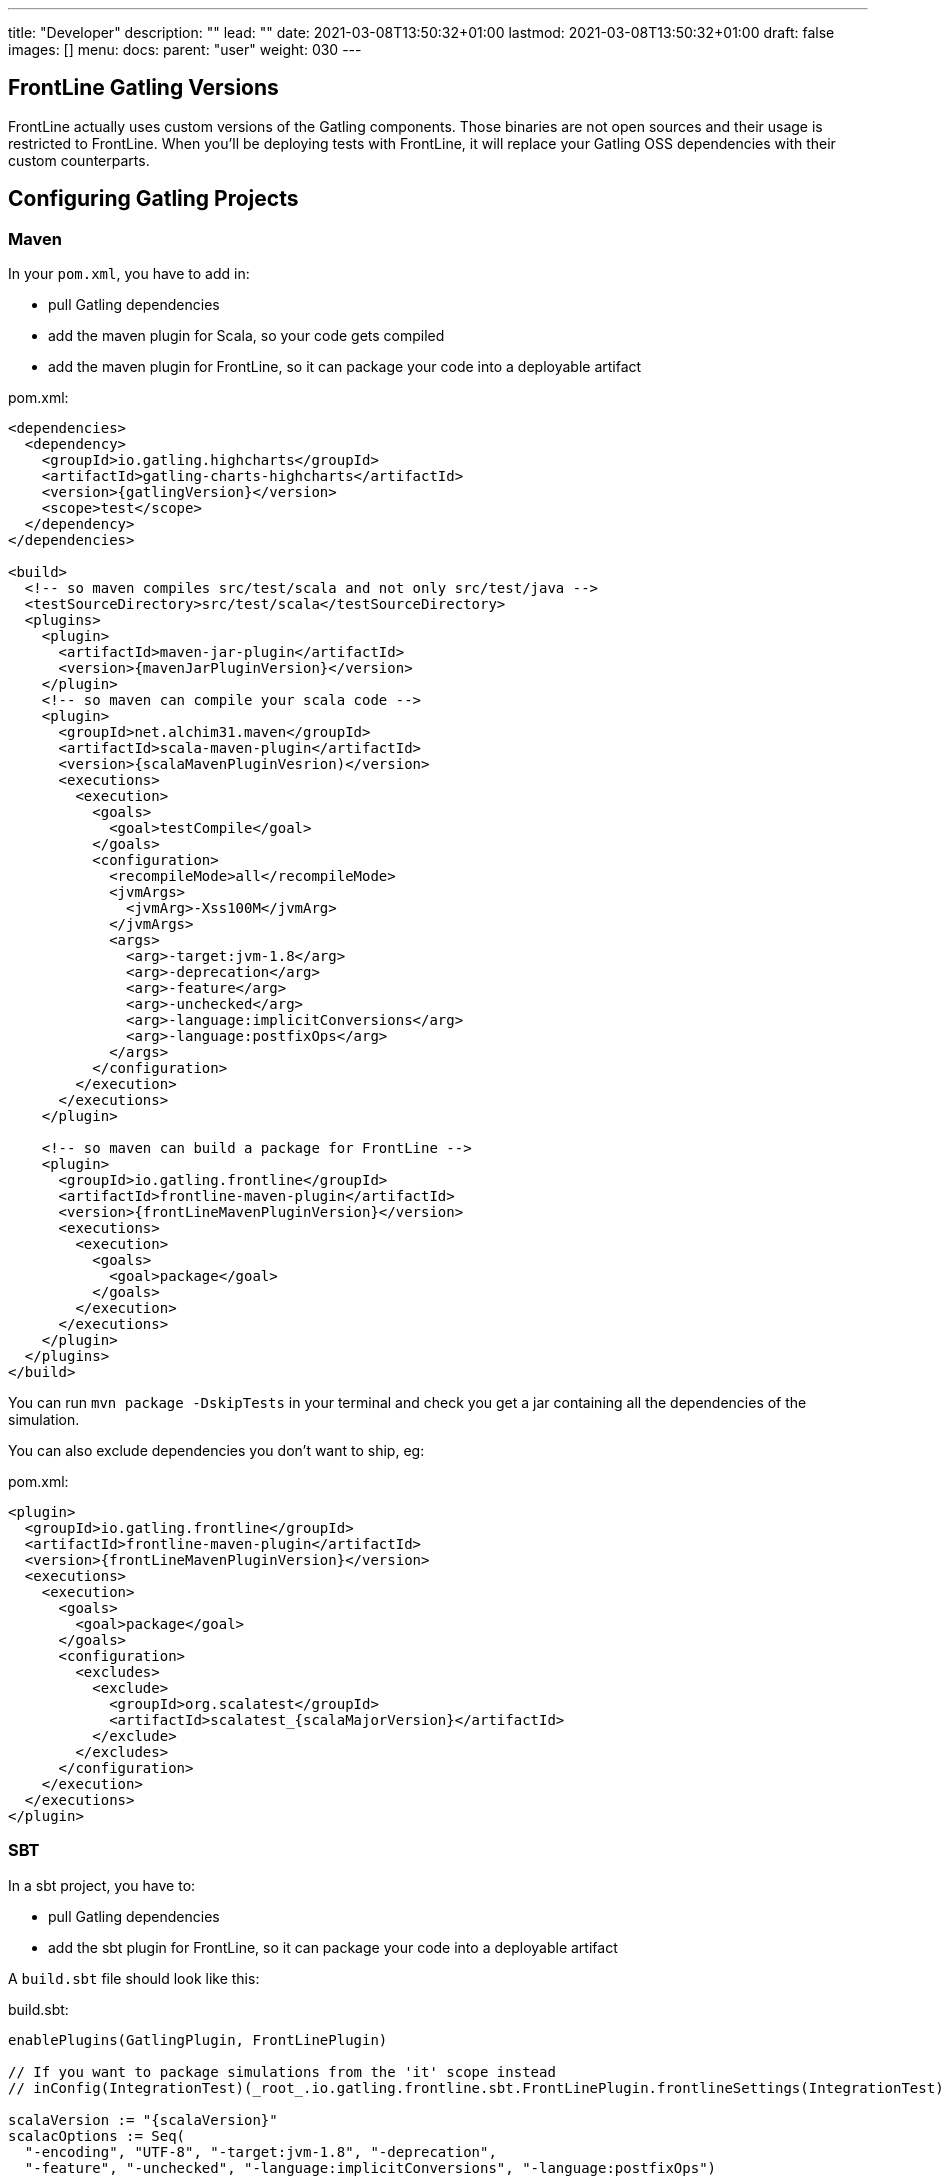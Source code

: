 ---
title: "Developer"
description: ""
lead: ""
date: 2021-03-08T13:50:32+01:00
lastmod: 2021-03-08T13:50:32+01:00
draft: false
images: []
menu:
  docs:
    parent: "user"
weight: 030
---

== FrontLine Gatling Versions

FrontLine actually uses custom versions of the Gatling components. Those binaries are not open sources and their usage is restricted to FrontLine.
When you'll be deploying tests with FrontLine, it will replace your Gatling OSS dependencies with their custom counterparts.

== Configuring Gatling Projects

=== Maven

In your `pom.xml`, you have to add in:

* pull Gatling dependencies
* add the maven plugin for Scala, so your code gets compiled
* add the maven plugin for FrontLine, so it can package your code into a deployable artifact

// FIXME: Use page resource
.pom.xml:
[source,xml,subs=attributes+]
----
<dependencies>
  <dependency>
    <groupId>io.gatling.highcharts</groupId>
    <artifactId>gatling-charts-highcharts</artifactId>
    <version>{gatlingVersion}</version>
    <scope>test</scope>
  </dependency>
</dependencies>

<build>
  <!-- so maven compiles src/test/scala and not only src/test/java -->
  <testSourceDirectory>src/test/scala</testSourceDirectory>
  <plugins>
    <plugin>
      <artifactId>maven-jar-plugin</artifactId>
      <version>{mavenJarPluginVersion}</version>
    </plugin>
    <!-- so maven can compile your scala code -->
    <plugin>
      <groupId>net.alchim31.maven</groupId>
      <artifactId>scala-maven-plugin</artifactId>
      <version>{scalaMavenPluginVesrion)</version>
      <executions>
        <execution>
          <goals>
            <goal>testCompile</goal>
          </goals>
          <configuration>
            <recompileMode>all</recompileMode>
            <jvmArgs>
              <jvmArg>-Xss100M</jvmArg>
            </jvmArgs>
            <args>
              <arg>-target:jvm-1.8</arg>
              <arg>-deprecation</arg>
              <arg>-feature</arg>
              <arg>-unchecked</arg>
              <arg>-language:implicitConversions</arg>
              <arg>-language:postfixOps</arg>
            </args>
          </configuration>
        </execution>
      </executions>
    </plugin>

    <!-- so maven can build a package for FrontLine -->
    <plugin>
      <groupId>io.gatling.frontline</groupId>
      <artifactId>frontline-maven-plugin</artifactId>
      <version>{frontLineMavenPluginVersion}</version>
      <executions>
        <execution>
          <goals>
            <goal>package</goal>
          </goals>
        </execution>
      </executions>
    </plugin>
  </plugins>
</build>
----

You can run `mvn package -DskipTests` in your terminal and check you get a jar containing all the dependencies of the simulation.

You can also exclude dependencies you don't want to ship, eg:

// FIXME: Use page resource
.pom.xml:
[source,xml,subs=attributes+]
----
<plugin>
  <groupId>io.gatling.frontline</groupId>
  <artifactId>frontline-maven-plugin</artifactId>
  <version>{frontLineMavenPluginVersion}</version>
  <executions>
    <execution>
      <goals>
        <goal>package</goal>
      </goals>
      <configuration>
        <excludes>
          <exclude>
            <groupId>org.scalatest</groupId>
            <artifactId>scalatest_{scalaMajorVersion}</artifactId>
          </exclude>
        </excludes>
      </configuration>
    </execution>
  </executions>
</plugin>
----

=== SBT

In a sbt project, you have to:

* pull Gatling dependencies
* add the sbt plugin for FrontLine, so it can package your code into a deployable artifact

A `build.sbt` file should look like this:

// FIXME: Use page resource
.build.sbt:
[source,scala,subs=attributes+]
----
enablePlugins(GatlingPlugin, FrontLinePlugin)

// If you want to package simulations from the 'it' scope instead
// inConfig(IntegrationTest)(_root_.io.gatling.frontline.sbt.FrontLinePlugin.frontlineSettings(IntegrationTest))

scalaVersion := "{scalaVersion}"
scalacOptions := Seq(
  "-encoding", "UTF-8", "-target:jvm-1.8", "-deprecation",
  "-feature", "-unchecked", "-language:implicitConversions", "-language:postfixOps")

val gatlingVersion = "{gatlingVersion}"

libraryDependencies += "io.gatling.highcharts" % "gatling-charts-highcharts" % gatlingVersion % "test"
// only required if you intend to use the gatling-sbt plugin
libraryDependencies += "io.gatling"            % "gatling-test-framework"    % gatlingVersion % "test"
----

WARNING: We only support sbt 1+, not sbt 0.13.

WARNING: If you use the 'it' config, you have to use a custom build command as the defauit one is for the 'test' config:
``sbt -J-Xss100M ;clean;it:assembly -batch --error``

WARNING: We recommend disabling Coursier for now. There are several bugs in the sbt/Coursier integration that makes our plugin work in a suboptimal fashion.

INFO: The `gatling-test-framework`dependencies is only needed if you intend to run locally and use the gatling-sbt plugin.

INFO: If you use very long method calls chains in your Gatling code, you might have to increase sbt's thread stack size:

----
$ export SBT_OPTS="-Xss100M"
----

You will also need the following lines in the `project/plugins.sbt` file:

.project/plugins.sbt
[source,scala,subs="attributes+"]
----
// only if you intend to use the gatling-sbt plugin for running Gatling locally
addSbtPlugin("io.gatling" % "gatling-sbt" % "{gatlingSbtPluginVersion}")
// so sbt can build a package for FrontLine
addSbtPlugin("io.gatling.frontline" % "sbt-frontline" % "{frontLineSbtPluginVersion}")
----

You can run `sbt test:assembly` (or `sbt it:assembly` if you've configured the plugin for integration tests) in your terminal and check you get a jar containing all the dependencies of the simulation.

INFO: The `gatling-sbt` is optional.

=== Gradle

In a Gradle project, you have to:

* pull Gatling dependencies
* add the gradle plugin for FrontLine, so it can package your code into a deployable artifact

A `build.gradle` file should look like this:

// FIXME: Use page resource
.build.gradle:
[source,groovy,subs="attributes+"]
----
plugins {
    // The following line allows to load io.gatling.gradle plugin and directly apply it
    id 'io.gatling.frontline.gradle' version '{frontLineGradlePluginVersion}'
}

// This is needed to let io.gatling.gradle plugin to loads gatling as a dependency
repositories {
    jcenter()
    mavenCentral()
}

gatling {
    toolVersion = '{gatlingVersion}'
}
----

You can run `gradle frontLineJar` in your terminal and check you get a jar containing all the dependencies of the simulation.

=== Multi-Module Support

If your project is a multi-module one, make sure that only the one containing the Gatling Simulations gets configured with the Gatling related plugins describes above.
FrontLine will take care of deploying all available jars so you can have Gatling module depend on the other ones.

== Note on Feeders

A typical mistake with Gatling and FrontLine is to rely on having an exploded maven/gradle/sbt project structure and try loading files from the project filesystem.

This filesystem structure will be gone once FrontLine will have compiled your project and uploaded your binaries on the injectors.

If your feeder files are packaged with your test sources, you must resolve them from the classpath.
This way will always work, both locally and with FrontLine.

[source,scala]
----
// incorrect
val feeder = csv("src/test/resources/foo.csv")

// correct
val feeder = csv("foo.csv")
----

== Specific Gatling Features

=== Load Sharding

Injection rates and throttling rates are automatically distributed amongst nodes.

However, Feeders data is not automatically sharded, as it might not be the desired behavior.

If you want data to be unique cluster-wide, you have to explicitly tell Gatling to shard the data, e.g.:

[source,scala]
----
val feeder = csv("foo.csv").shard
----

Assuming a CSV file contains 1000 entries, and 3 Gatling nodes, the entries will be distributed the following way:

- First node will access the first 333 entries
- Second node will access the next 333 entries
- Third node will access the last 334 entries

NOTE: `shard` is available in Gatling OSS DSL but is a noop there. It's only effective when running tests with FrontLine.

== Resolving Injector Location in Simulation

When running a distributed test from multiple locations, you could be interested in knowing where a given injector is deployed in order to trigger specific behaviors depending on location.

For example, you might want to hit `https://mydomain.co.uk` `baseUrl` if injector is deployed on AWS London, and `https://mydomain.com` otherwise.

You can resolve in your simulation code the name of the pool a given injector is deployed on:

[source,scala]
----
val poolName = System.getProperty("gatling.frontline.poolName")
val baseUrl = if (poolName == "London") "https://domain.co.uk" else "https://domain.com"
----

NOTE: This System property is only defined when deploying with FrontLine.
It's not defined when running locally with any Gatling OSS launcher.

// FIXME: Explain how tu create a simulation fatjar
